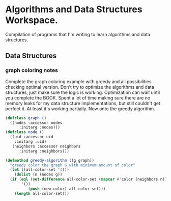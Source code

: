 
*  Algorithms and Data Structures Workspace.
Compilation of programs that I'm writing to learn algorithms and data structures.

** Data Structures
*** graph coloring notes
Complete the graph coloring example with greedy and all possibilities checking optimal version. Don't try to optimize the algorithms and data structures, just make sure the logic is working. Optimization can wait until you complete the BOOK. Spent a lot of time making sure there are no memory leaks for my data structure implementations, but still couldn't get perfect it. At least it's working partially. Now onto the greedy algorithm.

#+BEGIN_SRC lisp
  (defclass graph ()
    ((nodes :accessor nodes
	    :initarg :nodes)))
  (defclass node ()
    ((uid :accessor uid
	  :initarg :uid)
     (neighbors :accessor neighbors
		:initarg :neighbors)))

  (defmethod greedy-algorithm ((g graph))
    "greedy color the graph G with minimum amount of color"
    (let ((all-color-set '()))
      (dolist (n (nodes g))
	(if (eql (set-difference all-color-set (mapcar #'color (neighbors n)))
		 '())
            (push (new-color) all-color-set)))
      (length all-color-set)))
#+END_SRC


